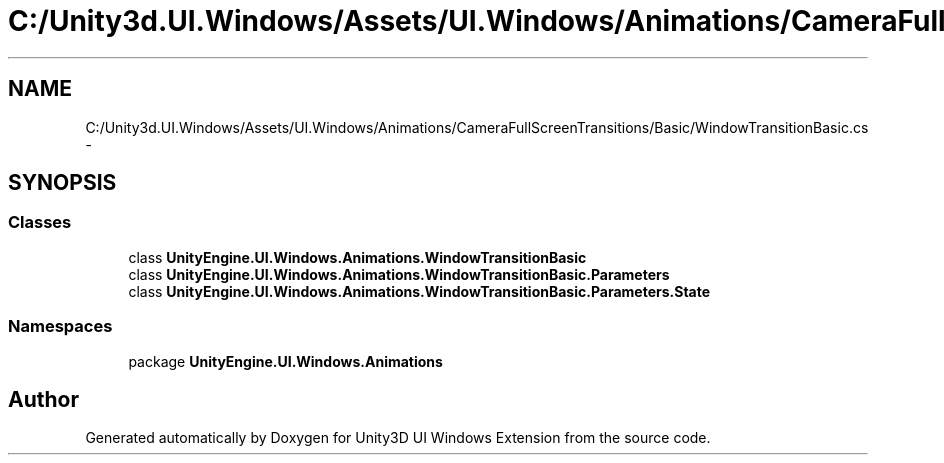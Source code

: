 .TH "C:/Unity3d.UI.Windows/Assets/UI.Windows/Animations/CameraFullScreenTransitions/Basic/WindowTransitionBasic.cs" 3 "Fri Apr 3 2015" "Version version 0.8a" "Unity3D UI Windows Extension" \" -*- nroff -*-
.ad l
.nh
.SH NAME
C:/Unity3d.UI.Windows/Assets/UI.Windows/Animations/CameraFullScreenTransitions/Basic/WindowTransitionBasic.cs \- 
.SH SYNOPSIS
.br
.PP
.SS "Classes"

.in +1c
.ti -1c
.RI "class \fBUnityEngine\&.UI\&.Windows\&.Animations\&.WindowTransitionBasic\fP"
.br
.ti -1c
.RI "class \fBUnityEngine\&.UI\&.Windows\&.Animations\&.WindowTransitionBasic\&.Parameters\fP"
.br
.ti -1c
.RI "class \fBUnityEngine\&.UI\&.Windows\&.Animations\&.WindowTransitionBasic\&.Parameters\&.State\fP"
.br
.in -1c
.SS "Namespaces"

.in +1c
.ti -1c
.RI "package \fBUnityEngine\&.UI\&.Windows\&.Animations\fP"
.br
.in -1c
.SH "Author"
.PP 
Generated automatically by Doxygen for Unity3D UI Windows Extension from the source code\&.
